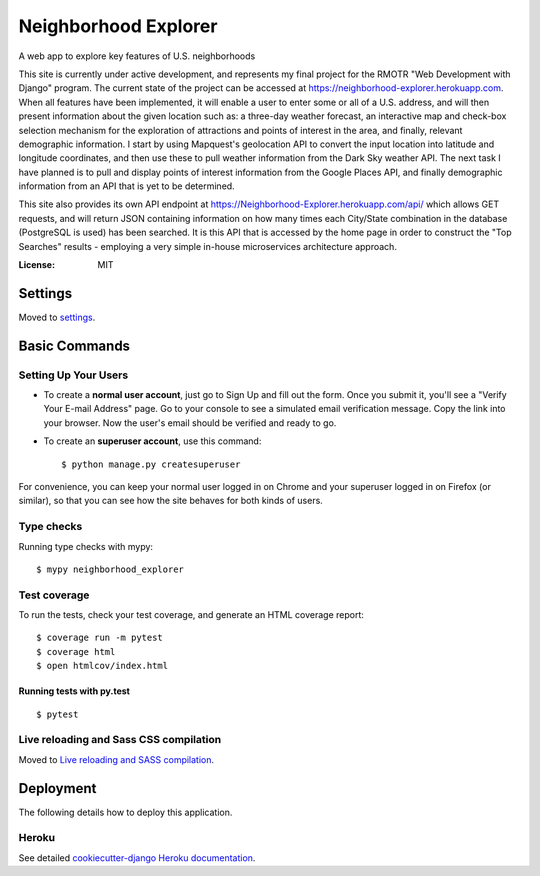 Neighborhood Explorer
=====================

A web app to explore key features of U.S. neighborhoods

This site is currently under active development, and represents my final project
for the RMOTR "Web Development with Django" 
program.  The current state of the project can be accessed at
https://neighborhood-explorer.herokuapp.com. When all features have been implemented, it will enable a user to 
enter some or all of a U.S. address, and will then present information about the
given location such as:  a three-day weather forecast, an interactive map and 
check-box selection mechanism for the exploration of attractions and points of 
interest in the area, and finally, relevant demographic information.  
I start by using
Mapquest's geolocation API to convert the input location into latitude and 
longitude coordinates, and then use these to pull weather information from the 
Dark Sky weather API.  The next task I 
have planned is to pull and display points of interest information from the
Google Places
API, and finally demographic information from an API that is yet to be
determined.

This site also provides its own API endpoint at 
https://Neighborhood-Explorer.herokuapp.com/api/
which allows GET requests,
and will return JSON containing information on how many times each City/State
combination in the database (PostgreSQL is used) has been searched.  It is this 
API that is accessed by the home page in order to construct the "Top Searches"
results - employing a very simple in-house microservices architecture approach.

.. image:: https://img.shields.io/badge/built%20with-Cookiecutter%20Django-ff69b4.svg
     :target: https://github.com/pydanny/cookiecutter-django/
     :alt: Built with Cookiecutter Django


:License: MIT


Settings
--------

Moved to settings_.

.. _settings: http://cookiecutter-django.readthedocs.io/en/latest/settings.html

Basic Commands
--------------

Setting Up Your Users
^^^^^^^^^^^^^^^^^^^^^

* To create a **normal user account**, just go to Sign Up and fill out the form. Once you submit it, you'll see a "Verify Your E-mail Address" page. Go to your console to see a simulated email verification message. Copy the link into your browser. Now the user's email should be verified and ready to go.

* To create an **superuser account**, use this command::

    $ python manage.py createsuperuser

For convenience, you can keep your normal user logged in on Chrome and your superuser logged in on Firefox (or similar), so that you can see how the site behaves for both kinds of users.

Type checks
^^^^^^^^^^^

Running type checks with mypy:

::

  $ mypy neighborhood_explorer

Test coverage
^^^^^^^^^^^^^

To run the tests, check your test coverage, and generate an HTML coverage report::

    $ coverage run -m pytest
    $ coverage html
    $ open htmlcov/index.html

Running tests with py.test
~~~~~~~~~~~~~~~~~~~~~~~~~~

::

  $ pytest

Live reloading and Sass CSS compilation
^^^^^^^^^^^^^^^^^^^^^^^^^^^^^^^^^^^^^^^

Moved to `Live reloading and SASS compilation`_.

.. _`Live reloading and SASS compilation`: http://cookiecutter-django.readthedocs.io/en/latest/live-reloading-and-sass-compilation.html





Deployment
----------

The following details how to deploy this application.


Heroku
^^^^^^

See detailed `cookiecutter-django Heroku documentation`_.

.. _`cookiecutter-django Heroku documentation`: http://cookiecutter-django.readthedocs.io/en/latest/deployment-on-heroku.html




